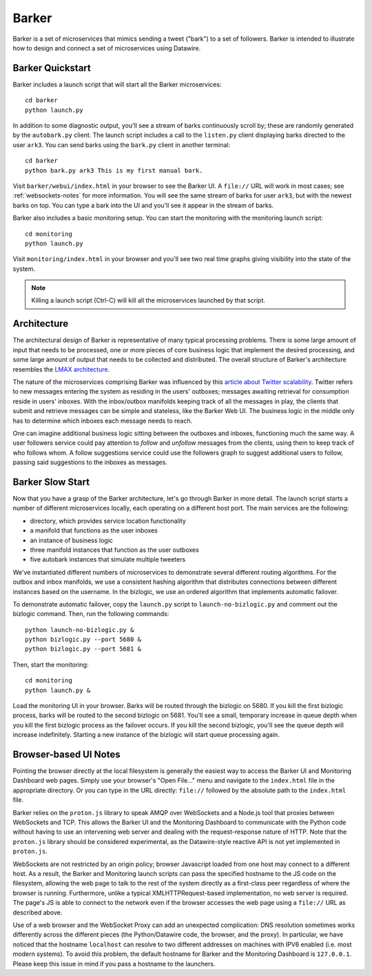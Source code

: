 Barker
######

Barker is a set of microservices that mimics sending a tweet ("bark")
to a set of followers. Barker is intended to illustrate how to design
and connect a set of microservices using Datawire.

Barker Quickstart
=================

Barker includes a launch script that will start all the Barker
microservices::

  cd barker
  python launch.py

In addition to some diagnostic output, you'll see a stream of barks
continuously scroll by; these are randomly generated by the
``autobark.py`` client. The launch script includes a call to the
``listen.py`` client displaying barks directed to the user ``ark3``. You
can send barks using the ``bark.py`` client in another terminal::

  cd barker
  python bark.py ark3 This is my first manual bark.

Visit ``barker/webui/index.html`` in your browser to see the Barker UI.
A ``file://`` URL will work in most cases; see :ref:`websockets-notes`
for more information. You will see the same stream of barks for user
``ark3``, but with the newest barks on top. You can type a bark into the
UI and you'll see it appear in the stream of barks.

Barker also includes a basic monitoring setup. You can start the
monitoring with the monitoring launch script::

  cd monitoring
  python launch.py

Visit ``monitoring/index.html`` in your browser and you'll see two
real time graphs giving visibility into the state of the system.

.. note:: Killing a launch script (Ctrl-C) will kill all the
          microservices launched by that script.

Architecture
============

The architectural design of Barker is representative of many typical
processing problems. There is some large amount of input that needs to
be processed, one or more pieces of core business logic that implement
the desired processing, and some large amount of output that needs to be
collected and distributed. The overall structure of Barker's
architecture resembles the `LMAX architecture
<http://martinfowler.com/articles/lmax.html>`_.

.. image:: barker-arch.png
   :width: 100%

The nature of the microservices comprising Barker was influenced by this
`article about Twitter scalability
<http://highscalability.com/blog/2013/7/8/the-architecture-twitter-uses-to-deal-with-150m-active-users.html>`_.
Twitter refers to new messages entering the system as residing in the
users' outboxes; messages awaiting retrieval for consumption reside in
users' inboxes. With the inbox/outbox manifolds keeping track of all the
messages in play, the clients that submit and retrieve messages can be
simple and stateless, like the Barker Web UI. The business logic in the
middle only has to determine which inboxes each message needs to reach.

One can imagine additional business logic sitting between the outboxes
and inboxes, functioning much the same way. A user followers service
could pay attention to *follow* and *unfollow* messages from the
clients, using them to keep track of who follows whom. A follow
suggestions service could use the followers graph to suggest additional
users to follow, passing said suggestions to the inboxes as messages.

Barker Slow Start
=================

Now that you have a grasp of the Barker architecture, let's go through
Barker in more detail. The launch script starts a number of different
microservices locally, each operating on a different host port. The main
services are the following:

* directory, which provides service location functionality
* a manifold that functions as the user inboxes
* an instance of business logic
* three manifold instances that function as the user outboxes
* five autobark instances that simulate multiple tweeters

We've instantiated different numbers of microservices to demonstrate
several different routing algorithms. For the outbox and inbox
manifolds, we use a consistent hashing algorithm that distributes
connections between different instances based on the username. In the
bizlogic, we use an ordered algorithm that implements automatic
failover.

To demonstrate automatic failover, copy the ``launch.py`` script
to ``launch-no-bizlogic.py`` and comment out the bizlogic command.
Then, run the following commands::

  python launch-no-bizlogic.py &
  python bizlogic.py --port 5680 &
  python bizlogic.py --port 5681 &

Then, start the monitoring::

  cd monitoring
  python launch.py &

Load the monitoring UI in your browser. Barks will be routed through
the bizlogic on 5680. If you kill the first bizlogic process, barks
will be routed to the second bizlogic on 5681. You'll see a small,
temporary increase in queue depth when you kill the first bizlogic
process as the failover occurs. If you kill the second bizlogic,
you'll see the queue depth will increase indefinitely. Starting a new
instance of the bizlogic will start queue processing again.


.. _websockets-notes:

Browser-based UI Notes
======================

Pointing the browser directly at the local filesystem is generally the
easiest way to access the Barker UI and Monitoring Dashboard web pages.
Simply use your browser's "Open File..." menu and navigate to the
``index.html`` file in the appropriate directory. Or you can type in the
URL directly: ``file://`` followed by the absolute path to the
``index.html`` file.

Barker relies on the ``proton.js`` library to speak AMQP over WebSockets
and a Node.js tool that proxies between WebSockets and TCP. This allows
the Barker UI and the Monitoring Dashboard to communicate with the
Python code without having to use an intervening web server and dealing
with the request-response nature of HTTP. Note that the ``proton.js``
library should be considered experimental, as the Datawire-style
reactive API is not yet implemented in ``proton.js``.

WebSockets are not restricted by an origin policy; browser Javascript
loaded from one host may connect to a different host. As a result, the
Barker and Monitoring launch scripts can pass the specified hostname to
the JS code on the filesystem, allowing the web page to talk to the rest
of the system directly as a first-class peer regardless of where the
browser is running. Furthermore, unlike a typical XMLHTTPRequest-based
implementation, no web server is required. The page's JS is able to
connect to the network even if the browser accesses the web page using a
``file://`` URL as described above.

Use of a web browser and the WebSocket Proxy can add an unexpected
complication: DNS resolution sometimes works differently across the
different pieces (the Python/Datawire code, the browser, and the proxy).
In particular, we have noticed that the hostname ``localhost`` can
resolve to two different addresses on machines with IPV6 enabled (i.e.
most modern systems). To avoid this problem, the default hostname for
Barker and the Monitoring Dashboard is ``127.0.0.1``. Please keep this
issue in mind if you pass a hostname to the launchers.
